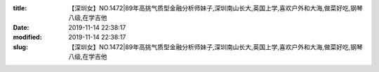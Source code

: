 
:title: 【深圳女】NO.1472|89年高挑气质型金融分析师妹子,深圳南山长大,英国上学,喜欢户外和大海,做菜好吃,钢琴八级,在学吉他
:date: 2019-11-14 22:38:17
:modified: 2019-11-14 22:38:17
:slug: 【深圳女】NO.1472|89年高挑气质型金融分析师妹子,深圳南山长大,英国上学,喜欢户外和大海,做菜好吃,钢琴八级,在学吉他


.. raw:: html
    :file: html/【深圳女】NO.1472|89年高挑气质型金融分析师妹子,深圳南山长大,英国上学,喜欢户外和大海,做菜好吃,钢琴八级,在学吉他.html
